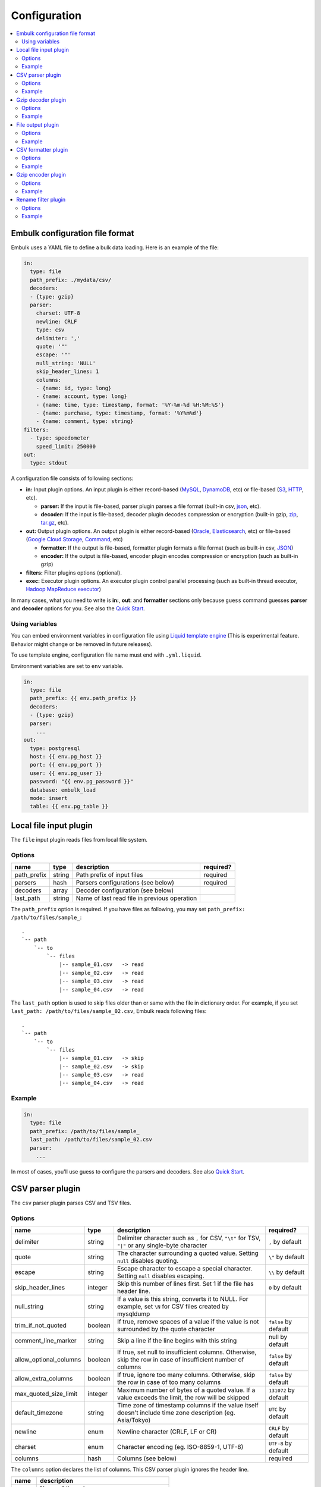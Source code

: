 Configuration
==================================

.. contents::
   :local:
   :depth: 2

Embulk configuration file format
------------------

Embulk uses a YAML file to define a bulk data loading. Here is an example of the file:

.. code-block:: yaml

    in:
      type: file
      path_prefix: ./mydata/csv/
      decoders:
      - {type: gzip}
      parser:
        charset: UTF-8
        newline: CRLF
        type: csv
        delimiter: ','
        quote: '"'
        escape: '"'
        null_string: 'NULL'
        skip_header_lines: 1
        columns:
        - {name: id, type: long}
        - {name: account, type: long}
        - {name: time, type: timestamp, format: '%Y-%m-%d %H:%M:%S'}
        - {name: purchase, type: timestamp, format: '%Y%m%d'}
        - {name: comment, type: string}
    filters:
      - type: speedometer
        speed_limit: 250000
    out:
      type: stdout

A configuration file consists of following sections:

* **in:** Input plugin options. An input plugin is either record-based (`MySQL <https://github.com/embulk/embulk-input-jdbc>`_, `DynamoDB <https://github.com/lulichn/embulk-input-dynamodb>`_, etc) or file-based (`S3 <https://github.com/embulk/embulk-input-s3>`_, `HTTP <https://github.com/takumakanari/embulk-input-http>`_, etc).

  * **parser:** If the input is file-based, parser plugin parses a file format (built-in csv, `json <https://github.com/takumakanari/embulk-parser-json>`_, etc).

  * **decoder:** If the input is file-based, decoder plugin decodes compression or encryption (built-in gzip, `zip <https://github.com/hata/embulk-decoder-commons-compress>`_, `tar.gz <https://github.com/hata/embulk-decoder-commons-compress>`_, etc).

* **out:** Output plugin options. An output plugin is either record-based (`Oracle <https://github.com/embulk/embulk-output-jdbc>`_, `Elasticsearch <https://github.com/muga/embulk-output-elasticsearch>`_, etc) or file-based (`Google Cloud Storage <https://github.com/hakobera/embulk-output-gcs>`_, `Command <https://github.com/embulk/embulk-output-command>`_, etc)

  * **formatter:** If the output is file-based, formatter plugin formats a file format (such as built-in csv, `JSON <https://github.com/takei-yuya/embulk-formatter-jsonl>`_)

  * **encoder:** If the output is file-based, encoder plugin encodes compression or encryption (such as built-in gzip)

* **filters:** Filter plugins options (optional).

* **exec:** Executor plugin options. An executor plugin control parallel processing (such as built-in thread executor, `Hadoop MapReduce executor <https://github.com/embulk/embulk-executor-mapreduce>`_)

In many cases, what you need to write is **in:**, **out**: and **formatter** sections only because ``guess`` command guesses **parser** and **decoder** options for you. See also the `Quick Start <https://github.com/embulk/embulk#quick-start>`_.


Using variables
~~~~~~~~~~~~~~~~~~

You can embed environment variables in configuration file using `Liquid template engine <http://liquidmarkup.org/>`_ (This is experimental feature. Behavior might change or be removed in future releases).

To use template engine, configuration file name must end with ``.yml.liquid``.

Environment variables are set to ``env`` variable.

.. code-block:: yaml

    in:
      type: file
      path_prefix: {{ env.path_prefix }}
      decoders:
      - {type: gzip}
      parser:
        ...
    out:
      type: postgresql
      host: {{ env.pg_host }}
      port: {{ env.pg_port }}
      user: {{ env.pg_user }}
      password: "{{ env.pg_password }}"
      database: embulk_load
      mode: insert
      table: {{ env.pg_table }}


Local file input plugin
------------------

The ``file`` input plugin reads files from local file system.

Options
~~~~~~~~~~~~~~~~~~

+----------------+----------+------------------------------------------------+-----------+
| name           | type     | description                                    | required? |
+================+==========+================================================+===========+
| path\_prefix   | string   | Path prefix of input files                     | required  |
+----------------+----------+------------------------------------------------+-----------+
| parsers        | hash     | Parsers configurations (see below)             | required  |
+----------------+----------+------------------------------------------------+-----------+
| decoders       | array    | Decoder configuration (see below)              |           |
+----------------+----------+------------------------------------------------+-----------+
| last\_path     | string   | Name of last read file in previous operation   |           |
+----------------+----------+------------------------------------------------+-----------+

The ``path_prefix`` option is required. If you have files as following, you may set ``path_prefix: /path/to/files/sample_``:

::

    .
    `-- path
        `-- to
            `-- files
                |-- sample_01.csv   -> read
                |-- sample_02.csv   -> read
                |-- sample_03.csv   -> read
                |-- sample_04.csv   -> read

The ``last_path`` option is used to skip files older than or same with the file in dictionary order.
For example, if you set ``last_path: /path/to/files/sample_02.csv``, Embulk reads following files:

::

    .
    `-- path
        `-- to
            `-- files
                |-- sample_01.csv   -> skip
                |-- sample_02.csv   -> skip
                |-- sample_03.csv   -> read
                |-- sample_04.csv   -> read

Example
~~~~~~~~~~~~~~~~~~

.. code-block:: yaml

    in:
      type: file
      path_prefix: /path/to/files/sample_
      last_path: /path/to/files/sample_02.csv
      parser:
        ...

In most of cases, you'll use guess to configure the parsers and decoders. See also `Quick Start <https://github.com/embulk/embulk#quick-start>`_.

CSV parser plugin
------------------

The ``csv`` parser plugin parses CSV and TSV files.

Options
~~~~~~~~~~~~~~~~~~

+----------------------------+----------+----------------------------------------------------------------------------------------------------------------+------------------------+
| name                       | type     | description                                                                                                    |              required? |
+============================+==========+================================================================================================================+========================+
| delimiter                  | string   | Delimiter character such as ``,`` for CSV, ``"\t"`` for TSV, ``"|"`` or any single-byte character              | ``,`` by default       |
+----------------------------+----------+----------------------------------------------------------------------------------------------------------------+------------------------+
| quote                      | string   | The character surrounding a quoted value. Setting ``null`` disables quoting.                                   | ``\"`` by default      |
+----------------------------+----------+----------------------------------------------------------------------------------------------------------------+------------------------+
| escape                     | string   | Escape character to escape a special character. Setting ``null`` disables escaping.                            | ``\\`` by default      |
+----------------------------+----------+----------------------------------------------------------------------------------------------------------------+------------------------+
| skip\_header\_lines        | integer  | Skip this number of lines first. Set 1 if the file has header line.                                            | ``0`` by default       |
+----------------------------+----------+----------------------------------------------------------------------------------------------------------------+------------------------+
| null\_string               | string   | If a value is this string, converts it to NULL. For example, set ``\N`` for CSV files created by mysqldump     |                        |
+----------------------------+----------+----------------------------------------------------------------------------------------------------------------+------------------------+
| trim\_if\_not\_quoted      | boolean  | If true, remove spaces of a value if the value is not surrounded by the quote character                        | ``false`` by default   |
+----------------------------+----------+----------------------------------------------------------------------------------------------------------------+------------------------+
| comment\_line\_marker      | string   | Skip a line if the line begins with this string                                                                | null by default        |
+----------------------------+----------+----------------------------------------------------------------------------------------------------------------+------------------------+
| allow\_optional\_columns   | boolean  | If true, set null to insufficient columns. Otherwise, skip the row in case of insufficient number of columns   | ``false`` by default   |
+----------------------------+----------+----------------------------------------------------------------------------------------------------------------+------------------------+
| allow\_extra\_columns      | boolean  | If true, ignore too many columns. Otherwise, skip the row in case of too many columns                          | ``false`` by default   |
+----------------------------+----------+----------------------------------------------------------------------------------------------------------------+------------------------+
| max\_quoted\_size\_limit   | integer  | Maximum number of bytes of a quoted value. If a value exceeds the limit, the row will be skipped               | ``131072`` by default  |
+----------------------------+----------+----------------------------------------------------------------------------------------------------------------+------------------------+
| default\_timezone          | string   | Time zone of timestamp columns if the value itself doesn't include time zone description (eg. Asia/Tokyo)      | ``UTC`` by default     |
+----------------------------+----------+----------------------------------------------------------------------------------------------------------------+------------------------+
| newline                    | enum     | Newline character (CRLF, LF or CR)                                                                             | ``CRLF`` by default    |
+----------------------------+----------+----------------------------------------------------------------------------------------------------------------+------------------------+
| charset                    | enum     | Character encoding (eg. ISO-8859-1, UTF-8)                                                                     | ``UTF-8`` by default   |
+----------------------------+----------+----------------------------------------------------------------------------------------------------------------+------------------------+
| columns                    | hash     | Columns (see below)                                                                                            | required               |
+----------------------------+----------+----------------------------------------------------------------------------------------------------------------+------------------------+

The ``columns`` option declares the list of columns. This CSV parser plugin ignores the header line.

+----------+-------------------------------------------------+
| name     | description                                     |
+==========+=================================================+
| name     | Name of the column                              |
+----------+-------------------------------------------------+
| type     | Type of the column (see below)                  |
+----------+-------------------------------------------------+
| format   | Format of the timestamp if type is timestamp    |
+----------+-------------------------------------------------+

List of types:

+-------------+----------------------------------------------+
| name        | description                                  |
+=============+==============================================+
| boolean     | true or false                                |
+-------------+----------------------------------------------+
| long        | 64-bit signed integers                       |
+-------------+----------------------------------------------+
| timestamp   | Date and time with nano-seconds precision    |
+-------------+----------------------------------------------+
| double      | 64-bit floating point numbers                |
+-------------+----------------------------------------------+
| string      | Strings                                      |
+-------------+----------------------------------------------+

You can use ``guess`` to automatically generate the column settings. See also `Quick Start <https://github.com/embulk/embulk#quick-start>`_.

Example
~~~~~~~~~~~~~~~~~~

.. code-block:: yaml

    in:
      ...
      parser:
        type: csv
        charset: UTF-8
        newline: CRLF
        delimiter: "\t"
        quote: '"'
        escape: '"'
        null_string: 'NULL'
        skip_header_lines: 1
        comment_line_marker: '#'
        columns:
        - {name: id, type: long}
        - {name: account, type: long}
        - {name: time, type: timestamp, format: '%Y-%m-%d %H:%M:%S'}
        - {name: purchase, type: timestamp, format: '%Y%m%d'}
        - {name: comment, type: string}

Gzip decoder plugin
------------------

The ``gzip`` decoder plugin decompresses gzip files before input plugins read them.

Options
~~~~~~~~~~~~~~~~~~

This plugin doesn't have any options.

Example
~~~~~~~~~~~~~~~~~~

.. code-block:: yaml

    in:
      ...
      decoders:
      - {type: gzip}


File output plugin
------------------

The ``file`` output plugin writes records to local file system.

Options
~~~~~~~~~~~~~~~~~~

+--------------------+----------+---------------------------------------------------+----------------------------+
| name               | type     | description                                       | required?                  |
+====================+==========+===================================================+============================+
| path\_prefix       | string   | Path prefix of the output files                   | required                   |
+--------------------+----------+---------------------------------------------------+----------------------------+
| sequence\_format   | string   | Format of the sequence number of the output files | ``%03d.%02d.`` by default  |
+--------------------+----------+---------------------------------------------------+----------------------------+
| file\_ext          | string   | Path suffix of the output files (e.g. ``"csv"``)  | required                   |
+--------------------+----------+---------------------------------------------------+----------------------------+

For example, if you set ``path_prefix: /path/to/output/sample_``, ``sequence_format: "%03d.%02d."``, and ``file_ext: csv``, name of the output files will be as following:

::

    .
    `-- path
        `-- to
            `-- output
                |-- sample_01.000.csv
                |-- sample_02.000.csv
                |-- sample_03.000.csv
                |-- sample_04.000.csv

``sequence_format`` formats task index and sequence number in a task.

Example
~~~~~~~~~~~~~~~~~~

.. code-block:: yaml

    out:
      type: file
      path_prefix: /path/to/output/sample_
      file_ext: csv
      formatter:
        ...

CSV formatter plugin
------------------

The ``csv`` formatter plugin formats records using CSV or TSV format.

Options
~~~~~~~~~~~~~~~~~~

+----------------------+---------+-------------------------------------------------------------------------------------------------------+------------------------+
| name                 | type    | description                                                                                           | required?              |
+======================+=========+=======================================================================================================+========================+
| delimiter            | string  | Delimiter character such as ``,`` for CSV, ``"\t"`` for TSV, ``"|"`` or any single-byte character     | ``,`` by default       |
+----------------------+---------+-------------------------------------------------------------------------------------------------------+------------------------+
| quote                | string  | The character surrounding a quoted value                                                              | ``\"`` by default      |
+----------------------+---------+-------------------------------------------------------------------------------------------------------+------------------------+
| quote\_policy        | enum    | Policy for quote (ALL, MINIMAL, NONE) (see below)                                                     | ``MINIMAL`` by default |
+----------------------+---------+-------------------------------------------------------------------------------------------------------+------------------------+
| escape               | string  | Escape character to escape a quote character when quote\_policy is ALL or MINIMAL                     | ``\"`` by default      |
+----------------------+---------+-------------------------------------------------------------------------------------------------------+------------------------+
| header\_line         | boolean | If true, write the header line with column name at the first line                                     | ``true`` by default    |
+----------------------+---------+-------------------------------------------------------------------------------------------------------+------------------------+
| null_string          | string  | Expression of NULL values                                                                             | empty by default       |
+----------------------+---------+-------------------------------------------------------------------------------------------------------+------------------------+
| newline              | enum    | Newline character (CRLF, LF or CR)                                                                    | ``CRLF`` by default    |
+----------------------+---------+-------------------------------------------------------------------------------------------------------+------------------------+
| newline\_in\_field   | enum    | Newline character in each field (CRLF, LF, CR)                                                        | ``LF`` by default      |
+----------------------+---------+-------------------------------------------------------------------------------------------------------+------------------------+
| charset              | enum    | Character encoding (eg. ISO-8859-1, UTF-8)                                                            | ``UTF-8`` by default   |
+----------------------+---------+-------------------------------------------------------------------------------------------------------+------------------------+
| default\_timezone    | string  | Time zone of timestamp columns. This can be overwritten for each column using ``column_options``      | ``UTC`` by default     |
+----------------------+---------+-------------------------------------------------------------------------------------------------------+------------------------+
| column\_options      | hash    | See bellow                                                                                            | optional               |
+----------------------+---------+-------------------------------------------------------------------------------------------------------+------------------------+

The ``quote_policy`` option is used to determine field type to quote.

+------------+--------------------------------------------------------------------------------------------------------+
| name       | description                                                                                            |
+============+========================================================================================================+
| ALL        | Quote all fields                                                                                       |
+------------+--------------------------------------------------------------------------------------------------------+
| MINIMAL    | Only quote those fields which contain delimiter, quote or any of the characters in lineterminator      |
+------------+--------------------------------------------------------------------------------------------------------+
| NONE       | Never quote fields. When the delimiter occurs in field, escape with escape char                        |
+------------+--------------------------------------------------------------------------------------------------------+

The ``column_options`` option is a map whose keys are name of columns, and values are configuration with following parameters:

+----------------------+---------+-------------------------------------------------------------------------------------------------------+-----------------------------------------+
| name                 | type    | description                                                                                           | required?                               |
+======================+=========+=======================================================================================================+=========================================+
| timezone             | string  | Time zone if type of this column is timestamp. If not set, ``default\_timezone`` is used.             | optional                                |
+----------------------+---------+-------------------------------------------------------------------------------------------------------+-----------------------------------------+
| format               | string  | Timestamp format if type of this column is timestamp.                                                 | ``%Y-%m-%d %H:%M:%S.%6N %z`` by default |
+----------------------+---------+-------------------------------------------------------------------------------------------------------+-----------------------------------------+

Example
~~~~~~~~~~~~~~~~~~

.. code-block:: yaml

    out:
      ...
      formatter:
        type: csv
        delimiter: '\t'
        newline: CRLF
        newline_in_field: LF
        charset: UTF-8
        quote_policy: MINIMAL
        quote: '"'
        escape: '\\'
        null_string: '\\N'
        default_timezone: 'UTC'
        column_options:
          mycol1: {format: '%Y-%m-%d %H:%M:%S'}
          mycol2: {format: '%Y-%m-%d %H:%M:%S', timezone: 'America/Los_Angeles'}

Gzip encoder plugin
------------------

The ``gzip`` encoder plugin compresses output files using gzip.

Options
~~~~~~~~~~~~~~~~~~

+---------+----------+----------------------------------------------------------------------+--------------------+
| name    | type     | description                                                          | required?          |
+=========+==========+======================================================================+====================+
| level   | integer  | Compression level. From 0 (no compression) to 9 (best compression).  | ``6`` by default   |
+---------+----------+----------------------------------------------------------------------+--------------------+

Example
~~~~~~~~~~~~~~~~~~

.. code-block:: yaml

    out:
      ...
      encoders:
      - type: gzip
        level: 1

Rename filter plugin
------------------

The ``rename`` filter plugin changes column names. This plugin has no impact on performance.

Options
~~~~~~~~~~~~~~~~~~

+---------+----------+----------------------------------------------------------------------+--------------------+
| name    | type     | description                                                          | required?          |
+=========+==========+======================================================================+====================+
| columns | hash     | A map whose keys are existing column names. values are new names.    | ``{}`` by default  |
+---------+----------+----------------------------------------------------------------------+--------------------+

Example
~~~~~~~~~~~~~~~~~~

.. code-block:: yaml

    filters:
      ...
      - type: rename
	columns:
	  my_existing_column1: new_column1
	  my_existing_column2: new_column2

